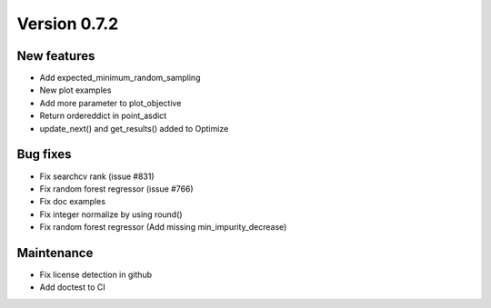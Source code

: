 Version 0.7.2
=============
New features
------------

* Add expected_minimum_random_sampling
* New plot examples
* Add more parameter to plot_objective
* Return ordereddict in point_asdict
* update_next() and get_results() added to Optimize

Bug fixes
---------

* Fix searchcv rank (issue #831)
* Fix random forest regressor (issue #766)
* Fix doc examples
* Fix integer normalize by using round()
* Fix random forest regressor (Add missing min_impurity_decrease)

Maintenance
-----------

* Fix license detection in github
* Add doctest to CI

